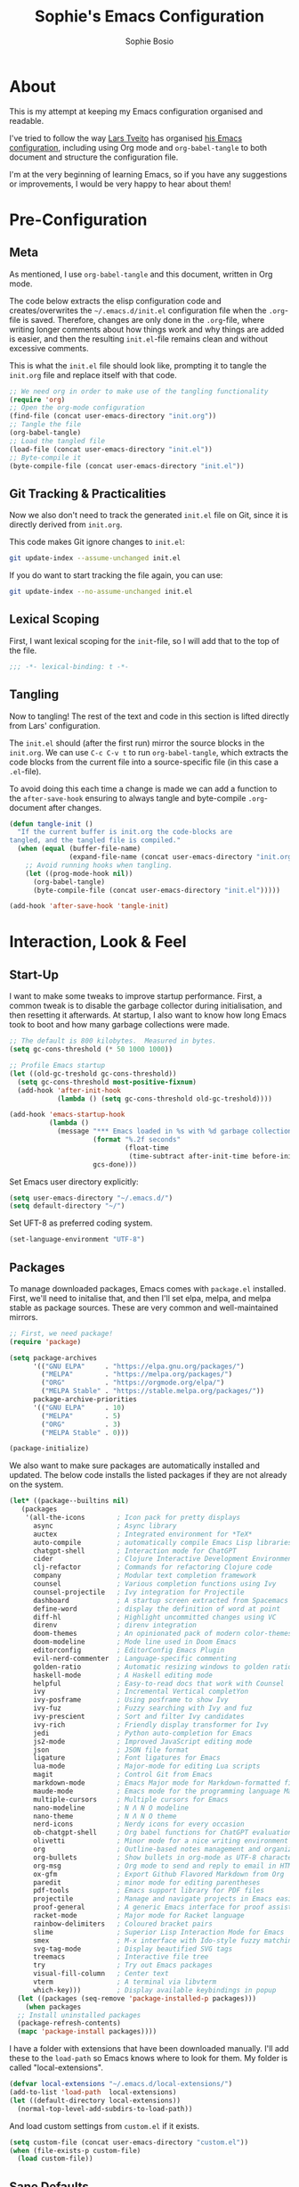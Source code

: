 #+TITLE: Sophie's Emacs Configuration
#+AUTHOR: Sophie Bosio
#+PROPERTY: header-args :tangle yes
#+STARTUP: overview

* About

This is my attempt at keeping my Emacs configuration organised and readable.

I've tried to follow the way [[https://github.com/larstvei/][Lars Tveito]] has organised [[https://github.com/larstvei/dot-emacs/blob/master/init.org][his Emacs configuration]], including using Org mode and =org-babel-tangle= to both document and structure the configuration file.

I'm at the very beginning of learning Emacs, so if you have any suggestions or improvements, I would be very happy to hear about them!


* Pre-Configuration

** Meta
As mentioned, I use =org-babel-tangle= and this document, written in Org mode.

The code below extracts the elisp configuration code and creates/overwrites the
=~/.emacs.d/init.el= configuration file when the =.org=-file is saved.
Therefore, changes are only done in the =.org=-file, where writing longer
comments about how things work and why things are added is easier, and then the resulting =init.el=-file remains clean and without excessive comments.

This is what the =init.el= file should look like, prompting it to tangle the =init.org= file and replace itself with that code.

#+BEGIN_SRC emacs-lisp :tangle no
;; We need org in order to make use of the tangling functionality
(require 'org)
;; Open the org-mode configuration
(find-file (concat user-emacs-directory "init.org"))
;; Tangle the file
(org-babel-tangle)
;; Load the tangled file
(load-file (concat user-emacs-directory "init.el"))
;; Byte-compile it
(byte-compile-file (concat user-emacs-directory "init.el"))
#+END_SRC

** Git Tracking & Practicalities

Now we also don't need to track the generated =init.el= file on Git, since it is directly derived from =init.org=.

This code makes Git ignore changes to =init.el=:

#+BEGIN_SRC sh :tangle no
git update-index --assume-unchanged init.el
#+END_SRC

If you do want to start tracking the file again, you can use:

#+BEGIN_SRC sh :tangle no
git update-index --no-assume-unchanged init.el
#+END_SRC

** Lexical Scoping

First, I want lexical scoping for the =init=-file, so I will add that to the top of the file.

#+BEGIN_SRC emacs-lisp
;;; -*- lexical-binding: t -*-
#+END_SRC

** Tangling

Now to tangling! The rest of the text and code in this section is lifted directly from Lars' configuration.

The =init.el= should (after the first run) mirror the source blocks in the =init.org=. We can use =C-c C-v t= to run =org-babel-tangle=, which extracts the code blocks from the current file into a source-specific file (in this case a =.el=-file).

To avoid doing this each time a change is made we can add a function to the =after-save-hook= ensuring to always tangle and byte-compile =.org=-document after changes.

#+BEGIN_SRC emacs-lisp
   (defun tangle-init ()
     "If the current buffer is init.org the code-blocks are
   tangled, and the tangled file is compiled."
     (when (equal (buffer-file-name)
                  (expand-file-name (concat user-emacs-directory "init.org")))
       ;; Avoid running hooks when tangling.
       (let ((prog-mode-hook nil))
         (org-babel-tangle)
         (byte-compile-file (concat user-emacs-directory "init.el")))))

   (add-hook 'after-save-hook 'tangle-init)
   #+END_SRC


* Interaction, Look & Feel

** Start-Up

I want to make some tweaks to improve startup performance. First, a common tweak is to disable the garbage collector during initialisation, and then resetting it afterwards. At startup, I also want to know how long Emacs took to boot and how many garbage collections were made.

#+BEGIN_SRC emacs-lisp
;; The default is 800 kilobytes.  Measured in bytes.
(setq gc-cons-threshold (* 50 1000 1000))

;; Profile Emacs startup
(let ((old-gc-treshold gc-cons-threshold))
  (setq gc-cons-threshold most-positive-fixnum)
  (add-hook 'after-init-hook
            (lambda () (setq gc-cons-threshold old-gc-treshold))))

(add-hook 'emacs-startup-hook
          (lambda ()
            (message "*** Emacs loaded in %s with %d garbage collections."
                     (format "%.2f seconds"
                             (float-time
                              (time-subtract after-init-time before-init-time)))
                     gcs-done)))
#+END_SRC

Set Emacs user directory explicitly:

#+BEGIN_SRC emacs-lisp
(setq user-emacs-directory "~/.emacs.d/")
(setq default-directory "~/")
#+END_SRC

Set UFT-8 as preferred coding system.

#+BEGIN_SRC emacs-lisp
(set-language-environment "UTF-8")
#+END_SRC

** Packages

To manage downloaded packages, Emacs comes with =package.el= installed. First, we'll need to initalise that, and then I'll set elpa, melpa, and melpa stable as package sources. These are very common and well-maintained mirrors.

#+BEGIN_SRC emacs-lisp
;; First, we need package!
(require 'package)

(setq package-archives
      '(("GNU ELPA"     . "https://elpa.gnu.org/packages/")
        ("MELPA"        . "https://melpa.org/packages/")
        ("ORG"          . "https://orgmode.org/elpa/")
        ("MELPA Stable" . "https://stable.melpa.org/packages/"))
      package-archive-priorities
      '(("GNU ELPA"     . 10)
        ("MELPA"        . 5)
        ("ORG"          . 3)
        ("MELPA Stable" . 0)))

(package-initialize)
#+END_SRC

We also want to make sure packages are automatically installed and updated. The below code installs the listed packages if they are not already on the system.

#+BEGIN_SRC emacs-lisp
  (let* ((package--builtins nil)
     (packages
      '(all-the-icons        ; Icon pack for pretty displays
        async                ; Async library
        auctex               ; Integrated environment for *TeX*
        auto-compile         ; automatically compile Emacs Lisp libraries
        chatgpt-shell        ; Interaction mode for ChatGPT
        cider                ; Clojure Interactive Development Environment
        clj-refactor         ; Commands for refactoring Clojure code
        company              ; Modular text completion framework
        counsel              ; Various completion functions using Ivy
        counsel-projectile   ; Ivy integration for Projectile
        dashboard            ; A startup screen extracted from Spacemacs
        define-word          ; display the definition of word at point
        diff-hl              ; Highlight uncommitted changes using VC
        direnv               ; direnv integration
        doom-themes          ; An opinionated pack of modern color-themes
        doom-modeline        ; Mode line used in Doom Emacs
        editorconfig         ; EditorConfig Emacs Plugin
        evil-nerd-commenter  ; Language-specific commenting
        golden-ratio         ; Automatic resizing windows to golden ratio
        haskell-mode         ; A Haskell editing mode
        helpful              ; Easy-to-read docs that work with Counsel
        ivy                  ; Incremental Vertical completYon
        ivy-posframe         ; Using posframe to show Ivy
        ivy-fuz              ; Fuzzy searching with Ivy and fuz
        ivy-prescient        ; Sort and filter Ivy candidates
        ivy-rich             ; Friendly display transformer for Ivy
        jedi                 ; Python auto-completion for Emacs
        js2-mode             ; Improved JavaScript editing mode
        json                 ; JSON file format
        ligature             ; Font ligatures for Emacs
        lua-mode             ; Major-mode for editing Lua scripts
        magit                ; Control Git from Emacs
        markdown-mode        ; Emacs Major mode for Markdown-formatted files
        maude-mode           ; Emacs mode for the programming language Maude
        multiple-cursors     ; Multiple cursors for Emacs
        nano-modeline        ; N Λ N O modeline
        nano-theme           ; N Λ N O theme
        nerd-icons           ; Nerdy icons for every occasion
        ob-chatgpt-shell     ; Org babel functions for ChatGPT evaluation
        olivetti             ; Minor mode for a nice writing environment
        org                  ; Outline-based notes management and organizer
        org-bullets          ; Show bullets in org-mode as UTF-8 characters
        org-msg              ; Org mode to send and reply to email in HTML
        ox-gfm               ; Export Github Flavored Markdown from Org
        paredit              ; minor mode for editing parentheses
        pdf-tools            ; Emacs support library for PDF files
        projectile           ; Manage and navigate projects in Emacs easily
        proof-general        ; A generic Emacs interface for proof assistants
        racket-mode          ; Major mode for Racket language
        rainbow-delimiters   ; Coloured bracket pairs
        slime                ; Superior Lisp Interaction Mode for Emacs
        smex                 ; M-x interface with Ido-style fuzzy matching
        svg-tag-mode         ; Display beautified SVG tags
        treemacs             ; Interactive file tree
        try                  ; Try out Emacs packages
        visual-fill-column   ; Center text
        vterm                ; A terminal via libvterm
        which-key)))         ; Display available keybindings in popup
    (let ((packages (seq-remove 'package-installed-p packages)))
      (when packages
    ;; Install uninstalled packages
    (package-refresh-contents)
    (mapc 'package-install packages))))
#+END_SRC

I have a folder with extensions that have been downloaded manually. I'll add these to the =load-path= so Emacs knows where to look for them. My folder is called "local-extensions".

#+BEGIN_SRC emacs-lisp
(defvar local-extensions "~/.emacs.d/local-extensions/")
(add-to-list 'load-path  local-extensions)
(let ((default-directory local-extensions))
  (normal-top-level-add-subdirs-to-load-path))
#+END_SRC

And load custom settings from =custom.el= if it exists.

#+BEGIN_SRC emacs-lisp
(setq custom-file (concat user-emacs-directory "custom.el"))
(when (file-exists-p custom-file)
  (load custom-file))
#+END_SRC

** Sane Defaults

I have some defaults that I like to have in my config. Please note that this is
behaviour that /I/ consider sane, and want in my configuration. You should
definitely modify these to your tastes!

I want to reduce the number of UI elements that I don't use, so I'll remove those and inhibit some default behaviours. I'll also make the scrolling a little smoother.

#+BEGIN_SRC emacs-lisp
(setq inhibit-startup-message      t         ;; No startup message
      initial-scratch-message      nil       ;; Empty scratch buffer
      ring-bell-function          'ignore    ;; No bell
      display-time-24hr-format     t         ;; Use 24h clock
      display-time-default-load-average nil  ;; Don't show me load time
      default-directory            "~/"      ;; Set default directory
      scroll-margin                0         ;; Space between top/bottom
      use-dialog-box               nil       ;; Disable dialog
      auto-revert-interval         1         ;; Refresh buffers fast
      echo-keystrokes              0.1       ;; Show keystrokes fast
      frame-inhibit-implied-resize 1         ;; Don't resize frame implicitly
      sentence-end-double-space    nil       ;; No double spaces
      recentf-max-saved-items 1000           ;; Show more recent files
      save-interprogram-paste-before-kill t  ;; Save copies between programs
)

(set-fringe-mode 10)  ;; Fringe of 10
#+END_SRC

Some variables are buffer-local, so to change them globally, we need to use =setq-default= instead of the normal =setq=.

#+BEGIN_SRC emacs-lisp
(setq-default tab-width 4                       ;; Smaller tabs
              fill-column 79                    ;; Maximum line width
              indent-tabs-mode nil              ;; Use spaces instead of tabs
              split-width-threshold 160         ;; Split vertically by default
              split-height-threshold nil        ;; Split vertically by default
              frame-resize-pixelwise t          ;; Fine-grained frame resize
              auto-fill-function 'do-auto-fill  ;; Auto-fill-mode everywhere
)
#+END_SRC

I don't want to type out 'yes' or 'no' every time Emacs asks me something, so I'll set these to 'y' and 'n'.

#+BEGIN_SRC emacs-lisp
(fset 'yes-or-no-p 'y-or-n-p)
#+END_SRC

To avoid clutter, let's put all the auto-saved files into one and the same directory.

#+BEGIN_SRC emacs-lisp
(defvar emacs-autosave-directory
  (concat user-emacs-directory "autosaves/")
  "This variable dictates where to put auto saves. It is set to a
  directory called autosaves located wherever your .emacs.d/ is
  located.")

;; Sets all files to be backed up and auto saved in a single directory.
(setq backup-directory-alist
      `((".*" . ,emacs-autosave-directory))
      auto-save-file-name-transforms
      `((".*" ,emacs-autosave-directory t)))
#+END_SRC

And finally, I want scrolling to be a *lot* slower.

#+BEGIN_SRC emacs-lisp
;; Smoother scrolling
(setq mouse-wheel-scroll-amount '(1 ((shift) . 1))) ;; one line at a time
(setq mouse-wheel-progressive-speed            nil) ;; don't accelerate scrolling
(setq mouse-wheel-follow-mouse                  't) ;; scroll window under mouse
(setq scroll-step                                1) ;; keyboard scroll one line at a time
(setq use-dialog-box                           nil) ;; Disable dialog
#+END_SRC

** Personal Defaults

Some of these, I can't argue are "sane" in general - but they're what I want.

I want a small border around the whole frame, because I think it looks nicer.

#+BEGIN_SRC emacs-lisp
(add-to-list 'default-frame-alist '(internal-border-width . 22))
#+END_SRC

And when I open Emacs, I want it to open maximised and fullscreen by default.

#+BEGIN_SRC emacs-lisp
(set-frame-parameter (selected-frame) 'fullscreen 'maximized)
(add-to-list 'default-frame-alist     '(fullscreen . maximized))
(add-hook 'window-setup-hook          'toggle-frame-fullscreen t)  ;; F11
#+END_SRC

I prefer having my files save automatically. Any changes I don't want, I just don't commit to git. I use =auto-save-buffers-enhanced= to automatically save all buffers, not just the ones I have open.

#+BEGIN_SRC emacs-lisp
(require 'auto-save-buffers-enhanced)
(auto-save-buffers-enhanced t)
#+END_SRC

But since saving this file - the =init.org=-file - triggers recompilation of
=init.el=, it's really annoying if this file is autosaved when I write to it.
Therefore, I'll disable automatic saving for this file in particular.

#+BEGIN_SRC emacs-lisp
(setq auto-save-buffers-enhanced-exclude-regexps '("init.org"))
#+END_SRC

One of the things that drove me the most insane when I first downloaded Emacs, was the way it deals with indentation. Specifically, how electric indent would indent regions when I entered a newline, and how adding/deleting tabs worked unexpectedly.

#+BEGIN_SRC emacs-lisp
;; Create a variable for our preferred tab width
(setq custom-tab-width 2)

;; Two callable functions for enabling/disabling tabs in Emacs
(defun disable-tabs () (setq indent-tabs-mode nil))
(defun enable-tabs  ()
  (local-set-key (kbd "TAB") 'tab-to-tab-stop)
  (setq indent-tabs-mode t)
  (setq tab-width custom-tab-width))

;; Hooks to Enable Tabs
(add-hook 'prog-mode-hook 'enable-tabs)
;; Hooks to Disable Tabs
(add-hook 'lisp-mode-hook 'disable-tabs)
(add-hook 'emacs-lisp-mode-hook 'disable-tabs)

;; Language-Specific Tweaks
(setq-default python-indent-offset custom-tab-width) ;; Python
(setq-default js-indent-level custom-tab-width)      ;; Javascript

;; Making electric-indent behave sanely
;; (setq-default electric-indent-inhibit t)

;; Inhibit electric indent mode when changing to new major mode
(add-hook 'after-change-major-mode-hook (lambda() (electric-indent-mode -1)))

;; Make the backspace properly erase the tab instead of
;; removing 1 space at a time.
(setq backward-delete-char-untabify-method 'hungry)

;;Visualize tabs as a pipe character - "|"
;; This will also show trailing characters as they are useful to spot.
(setq whitespace-style '(face tabs tab-mark trailing))
(custom-set-faces
 '(whitespace-tab ((t (:foreground "#636363")))))
(setq whitespace-display-mappings
  '((tab-mark 9 [124 9] [92 9]))) ; 124 is the ascii ID for '\|'
(global-whitespace-mode) ; Enable whitespace mode everywhere
#+END_SRC

Another thing that bothered me, was how the =backward-kill-word= command (C-delete/backspace) would delete not only trailing backspaces, but everything behind it until it had deleted a word. Additionally, this was automatically added to the kill ring. With this code, it behaves more like normal Ctrl-Backspace.

#+BEGIN_SRC emacs-lisp
(defun custom/backward-kill-word ()
  "Remove all whitespace if the character behind the cursor is whitespace,
   otherwise remove a word."
  (interactive)
  (if (looking-back "[ \n]")
      ;; delete horizontal space behind us and then check to see if we
      ;; are looking at a newline
      (progn (delete-horizontal-space 't)
             (while (looking-back "[ \n]")
               (backward-delete-char 1)))
    ;; otherwise, just do the normal kill word.
    (custom/delete-dont-kill 1)))

;; Delete a word without adding it to the kill ring
(defun custom/delete-dont-kill (arg)
  "Delete characters backward until encountering the beginning of a word.
With argument ARG, do this that many times.
Don't kill, just delete."
  (interactive "p")
  (delete-region (point) (progn (backward-word arg) (point))))
(global-set-key [C-backspace] 'custom/backward-kill-word)
#+END_SRC

And finally, I want to use =ripgrep= as =grep=.

#+BEGIN_SRC emacs-lisp
(setq grep-command "rg -nS --no-heading "
      grep-use-null-device nil)
#+END_SRC

** Built-In Minor Modes

There are some default modes I want to disable.

#+BEGIN_SRC emacs-lisp
(dolist (mode
    '(tool-bar-mode        ;; Remove toolbar
      scroll-bar-mode      ;; Remove scollbars
      menu-bar-mode        ;; Remove menu bar
      blink-cursor-mode))  ;; Solid cursor, not blinking
    (funcall mode 0))
#+END_SRc

And then there are some modes that I do want to activate!

#+BEGIN_SRC emacs-lisp
(dolist (mode
    '(column-number-mode        ;; Show current column number in mode line
      delete-selection-mode     ;; Replace selected text when yanking
      dirtrack-mode             ;; Directory tracking in shell
      display-battery-mode      ;; Display battery percentage in mode line
      display-time-mode         ;; Display time in mode line
      editorconfig-mode         ;; Use the editorconfig plugin
      global-company-mode       ;; Auto-completion everywhere
      global-diff-hl-mode       ;; Highlight uncommitted changes
      global-so-long-mode       ;; Mitigate performance for long lines
      global-visual-line-mode   ;; Break lines instead of truncating them
      counsel-projectile-mode   ;; Manage and navigate projects
      recentf-mode              ;; Recently opened files
      show-paren-mode           ;; Highlight matching parentheses
      which-key-mode))          ;; Available key-bindings in popup
    (funcall mode 1))
(set-fringe-mode 10)            ;; Set fringe width to 10
#+END_SRC

And I do want line numbers, but only in programming modes.

#+BEGIN_SRC emacs-lisp
(add-hook
   'prog-mode-hook 'display-line-numbers-mode) ;; Only line numbers when coding
#+END_SRC

** Font

I want my font to look big enough on my laptop screen, and I also want font ligatures and prettified greek letters

#+BEGIN_SRC emacs-lisp
(defvar efs/default-font-size          102)   ;; Define default font size
(defvar efs/default-variable-font-size 102)   ;; Define default variable-pitch font size

;; Set font face
(set-face-attribute 'default nil :font "JetBrainsMono NFM" :height efs/default-font-size)
(set-face-attribute 'fixed-pitch nil :font "JetBrainsMono NFM" :height efs/default-font-size)
(set-face-attribute 'variable-pitch nil :font "Segoe UI" :height efs/default-variable-font-size)

;; Font ligatures
(defvar ligatures-JetBrainsMono
  '("--" "---" "==" "===" "!=" "!==" "=!=" "=:=" "=/=" "<=" ">=" "&&" "&&&" "&=" "++" "+++"
   "***" ";;" "!!" "??" "?:" "?." "?=" "<:" ":<" ":>" ">:" "<>" "<<<" ">>>" "<<" ">>" "||" "-|"
   "_|_" "|-" "||-" "|=" "||=" "##" "###" "####" "#{" "#[" "]#" "#(" "#?" "#_" "#_(" "#:"
   "#!" "#=" "^=" "<$>" "<$" "$>" "<+>" "<+ +>" "<*>" "<* *>" "</" "</>" "/>" "<!--"
   "<#--" "-->" "->" "->>" "<<-" "<-" "<=<" "=<<" "<<=" "<==" "<=>" "<==>" "==>" "=>"
   "=>>" ">=>" ">>=" ">>-" ">-" ">--" "-<" "-<<" ">->" "<-<" "<-|" "<=|" "|=>" "|->" "<-"
   "<~~" "<~" "<~>" "~~" "~~>" "~>" "~-" "-~" "~@" "[||]" "|]" "[|" "|}" "{|" "[<" ">]"
   "|>" "<|" "||>" "<||" "|||>" "|||>" "<|>" "..." ".." ".=" ".-" "..<" ".?" "::" ":::"
   ":=" "::=" ":?" ":?>" "//" "///" "/*" "*/" "/=" "//=" "/==" "@_" "__"))
(use-package ligature
  :load-path "~/.emacs.d/elpa/ligature-20220808.1225/ligature.el"
  :config
  (ligature-set-ligatures 'prog-mode ligatures-JetBrainsMono)
  (global-ligature-mode t))

;; Prettify greek letters
(setq-default prettify-symbols-alist '(("lambda" . ?λ)
                                       ("delta" . ?Δ)
                                       ("gamma" . ?Γ)
                                       ("phi" . ?φ)
                                       ("psi" . ?ψ)))
#+END_SRC

** Themes

I really like the doom-themes, so I'll get those. I also want to be able to cycle through themes easily, so I'll use =cycle-themes.el= to do that with their standard keybinding, =C-c C-t=

#+BEGIN_SRC emacs-lisp
;; Set theme
(load-theme 'doom-nord)

;; Cycle through themes
(setq cycle-themes-theme-list
      '(doom-nord doom-miramare doom-flatwhite doom-nord-light doom-nord-aurora doom-opera))

(require 'cycle-themes)
(cycle-themes-mode)

;; Change colour of fringes to match
(add-hook 'cycle-themes-after-cycle-hook
          #'(lambda ()
              (dolist (frame (frame-list))
                (set-face-attribute 'fringe frame 
                   :background (face-background 'default)))))
#+END_SRC

** Mode Line

I really like Nicolas Rougiers [[https://github.com/rougier/nano-modeline][Nano Modeline]]. It's minimal, pretty, and has some neat built-in features, like the option to put the modeline in the header bar instead of at the bottom of the screen.

For it to display properly, we also need the =nerd-icons= icon pack.

#+BEGIN_SRC emacs-lisp
(require 'nerd-icons)
(nano-modeline-mode 1)
(setq nano-modeline-space-top      +0.60  ;; Space above the text
      nano-modeline-space-bottom   -0.60  ;; Space below the text
      nano-modeline-prefix         'icon  ;; I want icons, not RW/RO signifiers
      nano-modeline-prefix-padding t)     ;; Padding between prefix and text
#+END_SRC

TODO Display time, battery percentage, and customise icons

** Dashboard

It's perfectly fine to just land in the scratch buffer. I think it's practical
and aesthetically unproblematic. But I don't really use the scratch buffer that
much on startup - usually I just =C-x b= my way to where I need to go.

The =dashboard= extension gives you a welcoming and pretty landing buffer.

However, I had some issues with the below code, because the image would not
display properly.

#+BEGIN_SRC emacs-lisp
;(require 'dashboard)
;(setq dashboard-display-icons-p     t) ;; display icons on both GUI and terminal
;(setq dashboard-icon-type 'nerd-icons) ;; use `nerd-icons' package
;(dashboard-setup-startup-hook)
;(setq dashboard-startup-banner    'logo
;      dashboard-center-content    t
;      dashboard-set-footer        nil
;      dashboard-page-separator    "\n\n\n"
;      dashboard-items '((projects . 15)
;                        (recents  . 15)
;                        (bookmarks . 5)))
#+END_SRC

Instead, I have downloaded =welcome-dashboard= from its [[https://github.com/konrad1977/welcome-dashboard/tree/main][repo]] and added it to my
=local-extensions=.

#+BEGIN_SRC emacs-lisp
(load (concat local-extensions "welcome-dashboard.el"))
(setq welcome-dashboard-latitude         59.914902
      welcome-dashboard-longitude        10.734894
      welcome-dashboard-use-nerd-icons   nil
      welcome-dashboard-path-max-length  75
      welcome-dashboard-use-fahrenheit   nil  ;; Use Celsius
      welcome-dashboard-min-left-padding 10
      welcome-dashboard-image-file       "~/.emacs.d/emacs.png"
      welcome-dashboard-image-width      200
      welcome-dashboard-image-height     169
      welcome-dashboard-title            "Welcome Sophie!")
(welcome-dashboard-create-welcome-hook)
#+END_SRC

** Olivetti

=Olivetti= is a minor mode for centering text.
For convenience, I'll bind it to =C-c C-o= to activate it on the fly.

With the the font and font size I use, setting the =fill-column= variable to 14, means I can display /exactly/ 80 mono characters before the line is folded.

#+BEGIN_SRC emacs-lisp
(require 'olivetti)
(setq-default olivetti-body-width (+ fill-column 14))
#+END_SRC

** PDF Tools

This displays PDFs in a much more beautiful way.

#+BEGIN_SRC emacs-lisp
(pdf-loader-install)
#+END_SRC

However, it takes a long time to load, so we'll wait to load it until we try to open a PDF. Then it'll take a long time to open the first PDF, but all the others will load quickly, and we don't need to spend any extra start-up time when we don't need to open any PDFs.

#+BEGIN_SRC emacs-lisp
(add-hook 'pdf-view-mode-hook
          (lambda () (setq header-line-format nil)))
#+END_SRC	  

** Ivy

Ivy is a package for "Incremental Vertical completYon", giving you fuzzy completion suggestions in the minibuffer.

#+BEGIN_SRC emacs-lisp
(setq ivy-wrap t                         ;; Scrolling up brings me to last cand.
      ivy-height 25                      ;; Make Ivy taller
      ivy-use-virtual-buffers t          ;; C-x b displays recents and bookmarks
      ivy-on-del-error-function 'ignore  ;; Let me hold in backspace
      ivy-virtual-abbreviate 'abbreviate ;; Disambiguate same file diff dirs
)
(ivy-mode 1)
#+END_SRC

Since it's so widely used, Ivy also integrates nicely with a host of other packages and extensions. Two really nice ones are Counsel, which replaces Emacs commands with Ivy-specific ones, and Swiper, which uses Ivy to display search results.

#+BEGIN_SRC emacs-lisp
(require 'counsel)
(setq enable-recursive-minibuffers t
      search-default-mode #'char-fold-to-regexp)
(global-set-key (kbd "C-s") 'swiper)
(global-set-key (kbd "C-c C-r") 'ivy-resume)
(global-set-key (kbd "<f6>") 'ivy-resume)
(global-set-key (kbd "M-x") 'counsel-M-x)
(global-set-key (kbd "C-x C-f") 'counsel-find-file)
(global-set-key (kbd "<f1> f") 'counsel-describe-function)
(global-set-key (kbd "<f1> v") 'counsel-describe-variable)
(global-set-key (kbd "<f1> o") 'counsel-describe-symbol)
(global-set-key (kbd "<f1> l") 'counsel-find-library)
(global-set-key (kbd "<f2> i") 'counsel-info-lookup-symbol)
(global-set-key (kbd "<f2> u") 'counsel-unicode-char)
(global-set-key (kbd "C-c g") 'counsel-git)
(global-set-key (kbd "C-c j") 'counsel-git-grep)
(global-set-key (kbd "C-c k") 'counsel-ag)
(global-set-key (kbd "C-x l") 'counsel-locate)
(global-set-key (kbd "C-S-o") 'counsel-rhythmbox)
(define-key minibuffer-local-map (kbd "C-r") 'counsel-minibuffer-history)
#+END_SRc

I also want to display the minibuffer as a separate child frame with =ivy-posframe=, fuzzy search with =ivy-fuz=, sorting and filtering of candidates with =ivy-prescient=, and =ivy-rich= is a display transformer making Ivy easier on the eyes. I have commented out =ivy-rich=, because it interacts poorly with =ivy-posframe= at the size that I like to keep the minibuffer.

#+BEGIN_SRC emacs-lisp
;; Posframe, to display minibuffer as a child frame
(require 'ivy-posframe)
(setq ivy-posframe-display-functions-alist '(
        (t . ivy-posframe-display)                 ;; Display the posframe
        (t . ivy-posframe-display-at-frame-center) ;; Display at frame center
    )
    ivy-posframe-width 85                          ;; Narrow box
    ivy-posframe-border-width 0                    ;; No surrounding border
)
(ivy-posframe-mode 1)

;; Fuzzy search
(setq ivy-sort-matches-functions-alist '((t . ivy-fuz-sort-fn)))
(setq ivy-re-builders-alist '((t . ivy-fuz-regex-fuzzy)))
(with-eval-after-load 'ivy
  (require 'ivy-fuz)
  (add-to-list 'ivy-highlight-functions-alist '(ivy-fuz-regex-fuzzy . ivy-fuz-highlight-fn)))

;; Sorting and filtering candidates
(with-eval-after-load 'counsel
    (require' ivy-prescient)
    (setq ivy-prescient-enable-filtering nil)
    (ivy-prescient-mode 1))

;; Display transformer for Ivy
;;(with-eval-after-load 'ivy
;;    (ivy-rich-mode 1))
#+END_SRC

** Helpful

Helpful is an improvement on Emacs' built-in *help* buffer. It's more user-friendly and easier to read.

Since I'm using Ivy and Counsel, I already have overwritten some standard Emacs keybindings. Therefore, I'll remap Counsel's functions for describing a function and a variable to the equivalent Helpful functions.

I'll also set some global keybindings that have not already been overwritten.

#+BEGIN_SRC emacs-lisp
(setq counsel-describe-function-function #'helpful-callable  ;; C-h f
      counsel-describe-variable-function #'helpful-variable) ;; C-h v
(global-set-key (kbd "C-h x") #'helpful-command)             ;; C-h x
(global-set-key (kbd "C-h k") #'helpful-key)                 ;; C-h k
(global-set-key (kbd "C-c C-d") #'helpful-at-point)          ;; C-c C-d
(global-set-key (kbd "C-h F") #'helpful-function)            ;; C-h F
#+END_SRC

** Text Auto-Completion

=company-mode= is an auto-completion framework meant to "COMPlete ANYthing". I want pretty aggressive completion suggestions.

#+BEGIN_SRC emacs-lisp
(setq company-idle-delay 0
      company-echo-delay 0
      company-dabbrev-downcase nil
      company-minimum-prefix-length 2
      company-selection-wrap-around t
      company-transformers '(company-sort-by-occurrence
                             company-sort-by-backend-importance))
#+END_SRC

** TODO Spelling

** TODO Magit

** TODO Projectile
** SVG Tags

Actually, a TODO is to change this to Rougier's =svg-lib=, which has more features!

[[https://github.com/rougier][Nicolas Rougier]] has (among many other nice things!) a minor mode for displaying keywords and other data as pretty SVG images, called =svg-lib=. I want the full experience, so I'll ask the extension to beautify the tags for TODOs, DONEs, dates, citations, progress bars, priorities, and Org mode tags. I also want it enabled by default.

#+BEGIN_SRC emacs-lisp
(require 'svg-tag-mode)

(defconst date-re "[0-9]\\{4\\}-[0-9]\\{2\\}-[0-9]\\{2\\}")
(defconst time-re "[0-9]\\{2\\}:[0-9]\\{2\\}")
(defconst day-re "[A-Za-z]\\{3\\}")
(defconst day-time-re (format "\\(%s\\)? ?\\(%s\\)?" day-re time-re))

(defun svg-progress-percent (value)
  (svg-image (svg-lib-concat
              (svg-lib-progress-bar (/ (string-to-number value) 100.0)
                                nil :margin 0 :stroke 2 :radius 3 :padding 2 :width 11)
              (svg-lib-tag (concat value "%")
                           nil :stroke 0 :margin 0)) :ascent 'center))

(defun svg-progress-count (value)
  (let* ((seq (mapcar #'string-to-number (split-string value "/")))
         (count (float (car seq)))
         (total (float (cadr seq))))
  (svg-image (svg-lib-concat
              (svg-lib-progress-bar (/ count total) nil
                                    :margin 0 :stroke 2 :radius 3 :padding 2 :width 11)
              (svg-lib-tag value nil
                           :stroke 0 :margin 0)) :ascent 'center)))

(setq svg-tag-tags
      `(
        ;; Org tags
        (":\\([A-Za-z0-9]+\\)" . ((lambda (tag) (svg-tag-make tag))))
        (":\\([A-Za-z0-9]+[ \-]\\)" . ((lambda (tag) tag)))
        
        ;; Task priority
        ("\\[#[A-Z]\\]" . ( (lambda (tag)
                              (svg-tag-make tag :face 'org-priority 
                                            :beg 2 :end -1 :margin 0))))

        ;; Progress
        ("\\(\\[[0-9]\\{1,3\\}%\\]\\)" . ((lambda (tag)
                                            (svg-progress-percent (substring tag 1 -2)))))
        ("\\(\\[[0-9]+/[0-9]+\\]\\)" . ((lambda (tag)
                                          (svg-progress-count (substring tag 1 -1)))))
        
        ;; TODO / DONE
        ("TODO" . ((lambda (tag) (svg-tag-make "TODO" :face 'org-todo :inverse t :margin 0))))
        ("DONE" . ((lambda (tag) (svg-tag-make "DONE" :face 'org-done :margin 0))))


        ;; Citation of the form [cite:@Knuth:1984] 
        ("\\(\\[cite:@[A-Za-z]+:\\)" . ((lambda (tag)
                                          (svg-tag-make tag
                                                        :inverse t
                                                        :beg 7 :end -1
                                                        :crop-right t))))
        ("\\[cite:@[A-Za-z]+:\\([0-9]+\\]\\)" . ((lambda (tag)
                                                (svg-tag-make tag
                                                              :end -1
                                                              :crop-left t))))

        
        ;; Active date (with or without day name, with or without time)
        (,(format "\\(<%s>\\)" date-re) .
         ((lambda (tag)
            (svg-tag-make tag :beg 1 :end -1 :margin 0))))
        (,(format "\\(<%s \\)%s>" date-re day-time-re) .
         ((lambda (tag)
            (svg-tag-make tag :beg 1 :inverse nil :crop-right t :margin 0))))
        (,(format "<%s \\(%s>\\)" date-re day-time-re) .
         ((lambda (tag)
            (svg-tag-make tag :end -1 :inverse t :crop-left t :margin 0))))

        ;; Inactive date  (with or without day name, with or without time)
         (,(format "\\(\\[%s\\]\\)" date-re) .
          ((lambda (tag)
             (svg-tag-make tag :beg 1 :end -1 :margin 0 :face 'org-date))))
         (,(format "\\(\\[%s \\)%s\\]" date-re day-time-re) .
          ((lambda (tag)
             (svg-tag-make tag :beg 1 :inverse nil :crop-right t :margin 0 :face 'org-date))))
         (,(format "\\[%s \\(%s\\]\\)" date-re day-time-re) .
          ((lambda (tag)
             (svg-tag-make tag :end -1 :inverse t :crop-left t :margin 0 :face 'org-date))))))

(global-svg-tag-mode t)

;; To do:         TODO DONE  
;; Tags:          :TAG1:TAG2:TAG3:
;; Priorities:    [#A] [#B] [#C]
;; Progress:      [1/3]
;;                [42%]
;; Active date:   <2021-12-24>
;;                <2021-12-24 Fri>
;;                <2021-12-24 14:00>
;;                <2021-12-24 Fri 14:00>
;; Inactive date: [2021-12-24]
;;                [2021-12-24 Fri]
;;                [2021-12-24 14:00]
;;                [2021-12-24 Fri 14:00]
;; Citation:      [cite:@Knuth:1984]
#+END_SRC

** Treemacs

I like being able to view my project as a tree - even better if that tree is
interactive! I'll bind =C-c C-t= to =treemacs= in the "Keybindings" section.


* Org & Roam

**  Org

[[https://orgmode.org/][Org Mode]] is a smart text system that is used for organising notes, literate programming, time management, and a wide variety of other use cases. I've been interested in switching from my previous note-taking app, Obsidian, to using Org and Roam (described in the next section).

I still have a lot to learn about these modes, but I've done my best to prettify the way =.org=-files are displayed in my config.

Next, I always want to center the text and enable linebreaks in Org. In general, I want to activate it manually, so I'll make a hook specifically for Org mode.

#+begin_src emacs-lisp
;; Enable text centering and line breaks for Org Mode
(defun my/org-mode-visual-style ()
  (olivetti-mode 1))

(add-hook 'org-mode-hook 'my/org-mode-visual-style)
#+end_src

And finally, I'll use the =org-bullets= package to prettify the document headers and lists by turning the normal header stars into Unicode bullets.

#+begin_src emacs-lisp
(require 'org-bullets)
(add-hook 'org-mode-hook (lambda () (org-bullets-mode 1)))
#+end_src

** TODO Roam

[[https://www.orgroam.com/][Roam]] is a smart note-taking system in the style of a personal knowledge
management system. It's all in plain-text and uses Org-mode.


* Programming Modes

** Haskell

#+BEGIN_SRC emacs-lisp
(add-hook 'haskell-mode-hook 'interactive-haskell-mode)
(add-hook 'haskell-mode-hook 'turn-on-haskell-doc-mode)
(add-hook 'haskell-mode-hook 'turn-on-haskell-indent)
#+END_SRC


* Keybindings

Since major modes can overwrite my custom keybindings, I have done as Lars in
his config and as suggested in this Stack Overflow post, and created a custom
keymap. Then I have a minor mode that just activates the keymap, and I activate
the minor mode on startup and mode change.

** Defining the Keymap

#+BEGIN_SRC emacs-lisp
(defvar custom-bindings-map (make-keymap)
  "A keymap for custom bindings.")
#+END_SRC

** Olivetti

#+BEGIN_SRC emacs-lisp
(define-key custom-bindings-map (kbd "C-c C-o") 'olivetti-mode)
#+END_SRC

** Treemacs

#+BEGIN_SRC emacs-lisp
(define-key custom-bindings-map (kbd "C-c C-t") 'treemacs)
#+END_SRC

** Creating & Activating Minor Mode

#+BEGIN_SRC emacs-lisp
(define-minor-mode custom-bindings-mode
  "A mode that activates custom-bindings."
  t nil custom-bindings-map)
#+END_SRC
